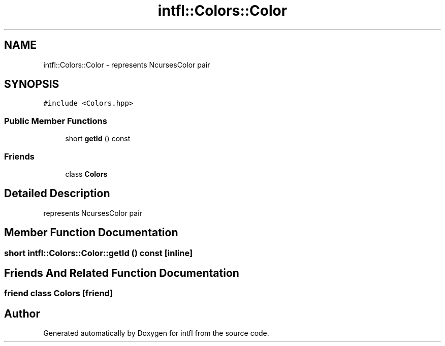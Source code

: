 .TH "intfl::Colors::Color" 3 "Wed Aug 20 2025" "intfl" \" -*- nroff -*-
.ad l
.nh
.SH NAME
intfl::Colors::Color \- represents NcursesColor pair  

.SH SYNOPSIS
.br
.PP
.PP
\fC#include <Colors\&.hpp>\fP
.SS "Public Member Functions"

.in +1c
.ti -1c
.RI "short \fBgetId\fP () const"
.br
.in -1c
.SS "Friends"

.in +1c
.ti -1c
.RI "class \fBColors\fP"
.br
.in -1c
.SH "Detailed Description"
.PP 
represents NcursesColor pair 
.SH "Member Function Documentation"
.PP 
.SS "short intfl::Colors::Color::getId () const\fC [inline]\fP"

.SH "Friends And Related Function Documentation"
.PP 
.SS "friend class \fBColors\fP\fC [friend]\fP"


.SH "Author"
.PP 
Generated automatically by Doxygen for intfl from the source code\&.

